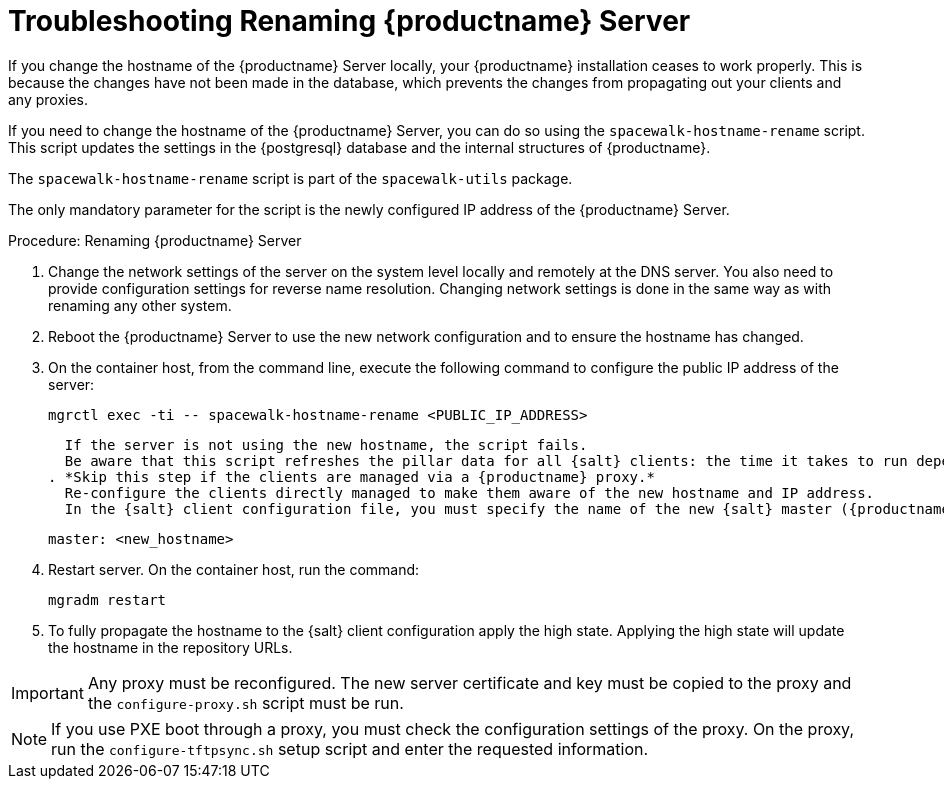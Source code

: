[[tshoot-hostname-rename]]
= Troubleshooting Renaming {productname} Server

////
PUT THIS COMMENT AT THE TOP OF TROUBLESHOOTING SECTIONS

Troubleshooting format:

One sentence each:
Cause: What created the problem?
Consequence: What does the user see when this happens?
Fix: What can the user do to fix this problem?
Result: What happens after the user has completed the fix?

If more detailed instructions are required, put them in a "Resolving" procedure:
.Procedure: Resolving Widget Wobbles
. First step
. Another step
. Last step
////

////
Showing my working. --LKB 2020-06-22

Cause: Renaming the hostname
Consequence: Changes not picked up by db, clients and proxies
Fix: Use the [command]``spacewalk-hostname-rename`` script to update the settings in the PostgreSQL database and the internal structures of {productname}.
Result: Renaming is successfully propagated
////

If you change the hostname of the {productname} Server locally, your {productname} installation ceases to work properly.
This is because the changes have not been made in the database, which prevents the changes from propagating out your clients and any proxies.

If you need to change the hostname of the {productname} Server, you can do so using the [command]``spacewalk-hostname-rename`` script.
This script updates the settings in the {postgresql} database and the internal structures of {productname}.

The [command]``spacewalk-hostname-rename`` script is part of the [package]``spacewalk-utils`` package.

The only mandatory parameter for the script is the newly configured IP address of the {productname} Server.



.Procedure: Renaming {productname} Server
. Change the network settings of the server on the system level locally and remotely at the DNS server.
    You also need to provide configuration settings for reverse name resolution.
    Changing network settings is done in the same way as with renaming any other system.
. Reboot the {productname} Server to use the new network configuration and to ensure the hostname has changed.
. On the container host, from the command line, execute the following command to configure the public IP address of the server:
+
----
mgrctl exec -ti -- spacewalk-hostname-rename <PUBLIC_IP_ADDRESS>
----
+
  If the server is not using the new hostname, the script fails.
  Be aware that this script refreshes the pillar data for all {salt} clients: the time it takes to run depends on the number of registered clients.
. *Skip this step if the clients are managed via a {productname} proxy.*
  Re-configure the clients directly managed to make them aware of the new hostname and IP address.
  In the {salt} client configuration file, you must specify the name of the new {salt} master ({productname} Server) (the filename is [path]``/etc/venv-salt-bundle/minion``or, if you do not use the {salt} bundle, [path]``/etc/salt/minion``):
+
----
master: <new_hostname>
----

. Restart server.
  On the container host, run the command:
+
----
mgradm restart
----

. To fully propagate the hostname to the {salt} client configuration apply the high state.
  Applying the high state will update the hostname in the repository URLs.



[IMPORTANT]
====
Any proxy must be reconfigured.
The new server certificate and key must be copied to the proxy and the
[command]``configure-proxy.sh`` script must be run.
====

[NOTE]
====
If you use PXE boot through a proxy, you must check the configuration settings of the proxy.
On the proxy, run the [command]``configure-tftpsync.sh`` setup script and enter the requested information.
====
